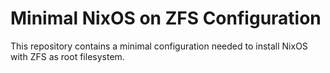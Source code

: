 * Minimal NixOS on ZFS Configuration
This repository contains a minimal configuration needed to install
NixOS with ZFS as root filesystem.

